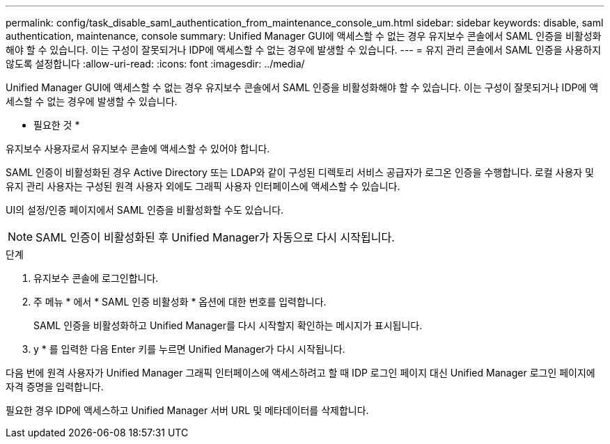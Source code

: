 ---
permalink: config/task_disable_saml_authentication_from_maintenance_console_um.html 
sidebar: sidebar 
keywords: disable, saml authentication, maintenance, console 
summary: Unified Manager GUI에 액세스할 수 없는 경우 유지보수 콘솔에서 SAML 인증을 비활성화해야 할 수 있습니다. 이는 구성이 잘못되거나 IDP에 액세스할 수 없는 경우에 발생할 수 있습니다. 
---
= 유지 관리 콘솔에서 SAML 인증을 사용하지 않도록 설정합니다
:allow-uri-read: 
:icons: font
:imagesdir: ../media/


[role="lead"]
Unified Manager GUI에 액세스할 수 없는 경우 유지보수 콘솔에서 SAML 인증을 비활성화해야 할 수 있습니다. 이는 구성이 잘못되거나 IDP에 액세스할 수 없는 경우에 발생할 수 있습니다.

* 필요한 것 *

유지보수 사용자로서 유지보수 콘솔에 액세스할 수 있어야 합니다.

SAML 인증이 비활성화된 경우 Active Directory 또는 LDAP와 같이 구성된 디렉토리 서비스 공급자가 로그온 인증을 수행합니다. 로컬 사용자 및 유지 관리 사용자는 구성된 원격 사용자 외에도 그래픽 사용자 인터페이스에 액세스할 수 있습니다.

UI의 설정/인증 페이지에서 SAML 인증을 비활성화할 수도 있습니다.

[NOTE]
====
SAML 인증이 비활성화된 후 Unified Manager가 자동으로 다시 시작됩니다.

====
.단계
. 유지보수 콘솔에 로그인합니다.
. 주 메뉴 * 에서 * SAML 인증 비활성화 * 옵션에 대한 번호를 입력합니다.
+
SAML 인증을 비활성화하고 Unified Manager를 다시 시작할지 확인하는 메시지가 표시됩니다.

. y * 를 입력한 다음 Enter 키를 누르면 Unified Manager가 다시 시작됩니다.


다음 번에 원격 사용자가 Unified Manager 그래픽 인터페이스에 액세스하려고 할 때 IDP 로그인 페이지 대신 Unified Manager 로그인 페이지에 자격 증명을 입력합니다.

필요한 경우 IDP에 액세스하고 Unified Manager 서버 URL 및 메타데이터를 삭제합니다.
